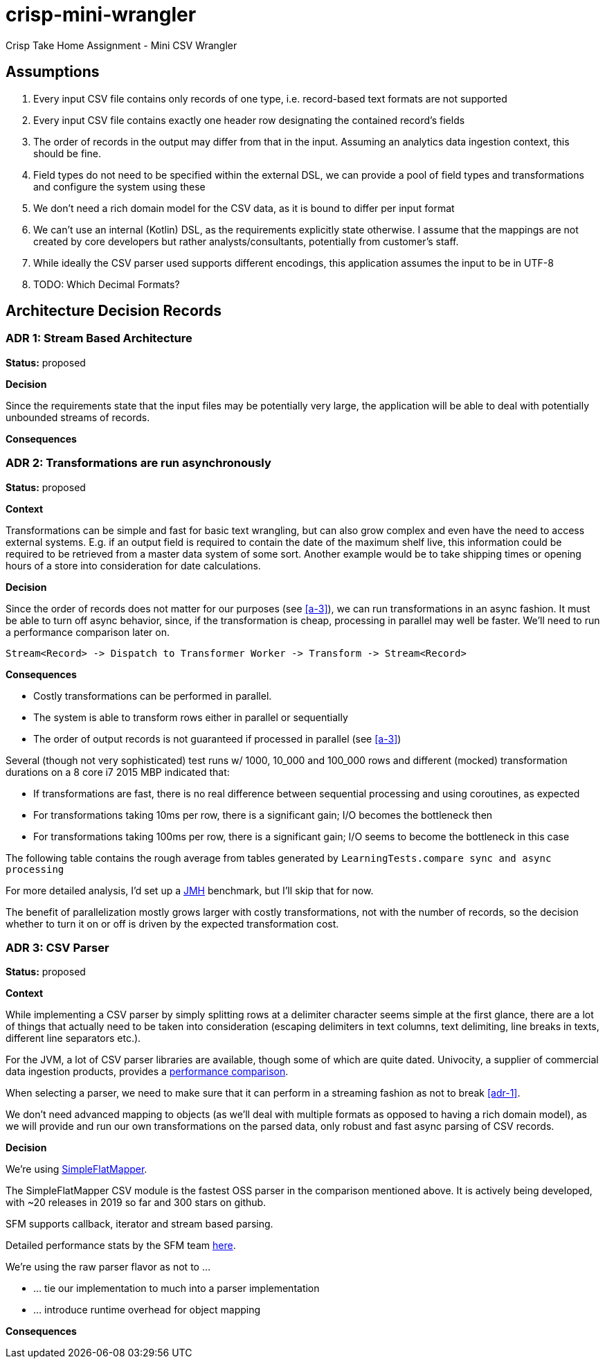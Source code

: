 = crisp-mini-wrangler

Crisp Take Home Assignment - Mini CSV Wrangler


== Assumptions

. [[a-1]]Every input CSV file contains only records of one type, i.e. record-based text formats are not supported
. [[a-2]]Every input CSV file contains exactly one header row designating the contained record's fields
. [[a-3]]The order of records in the output may differ from that in the input. Assuming an analytics data ingestion context, this should be fine.
. [[a-4]]Field types do not need to be specified within the external DSL, we can provide a pool of field types and transformations and configure the system using these
. [[a-5]]We don't need a rich domain model for the CSV data, as it is bound to differ per input format
. [[a-6]]We can't use an internal (Kotlin) DSL, as the requirements explicitly state otherwise. I assume that the mappings are not
created by core developers but rather analysts/consultants, potentially from customer's staff.
. [[a-7]]While ideally the CSV parser used supports different encodings, this application assumes the input to be in UTF-8
. [[a-8]]TODO: Which Decimal Formats?

== Architecture Decision Records

=== [[adr-1]]ADR 1: Stream Based Architecture

**Status:** proposed

**Decision**

Since the requirements state that the input files may be potentially very large, the application will be able
to deal with potentially unbounded streams of records.

**Consequences**

=== [[adr-2]]ADR 2: Transformations are run asynchronously

**Status:** proposed 

**Context**

Transformations can be simple and fast for basic text wrangling, but can also grow complex and even
have the need to access external systems. E.g. if an output field is required to contain the date of the
maximum shelf live, this information could be required to be retrieved from a master data system of some
sort. Another example would be to take shipping times or opening hours of a store into consideration for date
calculations.

**Decision**

Since the order of records does not matter for our purposes (see <<a-3>>), we can run transformations
in an async fashion.
It must be able to turn off async behavior, since, if the transformation is cheap, processing in parallel may well be faster.
We'll need to run a performance comparison later on.

```
Stream<Record> -> Dispatch to Transformer Worker -> Transform -> Stream<Record>

```

**Consequences**

* Costly transformations can be performed in parallel.
* The system is able to transform rows either in parallel or sequentially
* The order of output records is not guaranteed if processed in parallel (see <<a-3>>)

Several (though not very sophisticated) test runs w/ 1000, 10_000 and 100_000 rows and
different (mocked) transformation durations on a 8 core i7 2015 MBP indicated that:

* If transformations are fast, there is no real difference between sequential processing and using coroutines, as expected
* For transformations taking 10ms per row, there is a significant gain; I/O becomes the bottleneck then
* For transformations taking 100ms per row, there is a significant gain; I/O seems to become the bottleneck in this case

The following table contains the rough average from tables generated by `LearningTests.compare sync and async processing`



For more detailed analysis, I'd set up a https://openjdk.java.net/projects/code-tools/jmh/[JMH] benchmark, but I'll skip that for now.

The benefit of parallelization mostly grows larger with costly transformations,
not with the number of records, so the decision whether to turn it on or off
is driven by the expected transformation cost.


=== [[adr-3]]ADR 3: CSV Parser

**Status:** proposed

**Context**

While implementing a CSV parser by simply splitting rows at a delimiter character seems
simple at the first glance, there are a lot of things that actually need to be taken into
consideration (escaping delimiters in text columns, text delimiting, line breaks in texts, different line separators etc.).

For the JVM, a lot of CSV parser libraries are available, though some of which are quite dated. Univocity, a supplier of commercial
data ingestion products, provides a https://github.com/uniVocity/csv-parsers-comparison#jdk-8[performance comparison].

When selecting a parser, we need to make sure that it can perform in a streaming fashion as not to break <<adr-1>>.

We don't need advanced mapping to objects (as we'll deal with multiple formats as opposed to having a rich domain model),
as we will provide and run our own transformations on the parsed data, only robust and fast async parsing of CSV records.

**Decision**

We're using https://simpleflatmapper.org/0101-getting-started-csv.html[SimpleFlatMapper].

The SimpleFlatMapper CSV module is the fastest OSS parser in the comparison mentioned above.
It is actively being developed, with ~20 releases in 2019 so far and 300 stars on github.

SFM supports callback, iterator and stream based parsing.

Detailed performance stats by the SFM team https://simpleflatmapper.org/12-csv-performance.html[here].

We're using the raw parser flavor as not to ...

* ... tie our implementation to much into a parser implementation
* ... introduce runtime overhead for object mapping


**Consequences**



